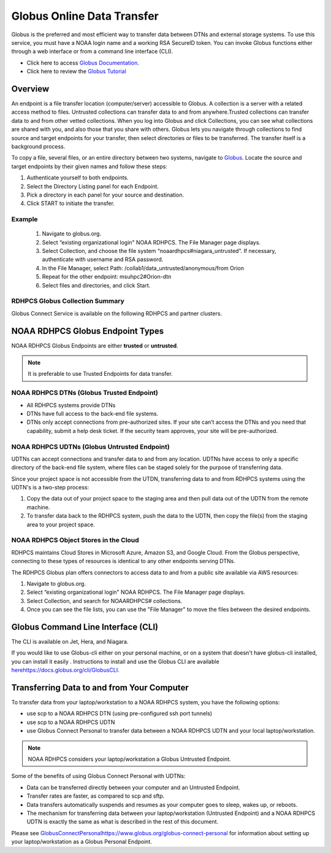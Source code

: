 .. _globus_online_data_transfer:

***************************
Globus Online Data Transfer
***************************

Globus is the preferred and most efficient way to transfer data
between DTNs and external storage systems. To use this service, you
must have a NOAA login name and a working RSA SecureID token. You can
invoke Globus functions either through a web interface or from a
command line interface (CLI).

* Click here to access `Globus Documentation
  <https://docs.globus.org/guides/>`_. 
* Click here to review the `Globus Tutorial
  <https://drive.google.com/file/d/1jKAcRGAInmWarUQ_OV7_xsiUesZPX5Ck/view>`_

Overview
========

An endpoint is a file transfer location (computer/server) accessible
to Globus. A collection is a server with a related access method to
files. Untrusted collections can transfer data to and from
anywhere.Trusted collections can transfer data to and from other
vetted collections. When you log into Globus and click Collections,
you can see what collections are shared with you, and also those that
you share with others. Globus lets you navigate through collections to
find source and target endpoints for your transfer, then select
directories or files to be transferred. The transfer itself is a
background process. 

To copy a file, several files, or an entire directory between two
systems, navigate to `Globus <https://app.globus.org/>`_. Locate the
source and target endpoints by their given names and follow these
steps:

#. Authenticate yourself to both endpoints.
#. Select the Directory Listing panel for each Endpoint.
#. Pick a directory in each panel for your source and destination.
#. Click START to initiate the transfer.

Example
-------

 #. Navigate to globus.org.
 #. Select “existing organizational login" NOAA RDHPCS. The File
    Manager page displays.
 #. Select Collection, and choose the file system
    “noaardhpcs#niagara_untrusted”. If necessary, authenticate with
    username and RSA password.
 #. In the File Manager, select Path:
    /collab1/data_untrusted/anonymous/from Orion
 #. Repeat for the other endpoint: msuhpc2#Orion-dtn
 #. Select files and directories, and click Start.


RDHPCS Globus Collection Summary
--------------------------------

Globus Connect Service is available on the following RDHPCS and
partner clusters.

.. tab-set::

  .. tab-item:: Hera
    :sync: hera

    +-----------+----------------------------+--------------------------+---------+---------------+
    | Cluster   | Display Name               | File Systems             | Site    | Access        | 
    +===========+============================+==========================+=========+===============+
    | Hera      | noaardhpcs#hera            | /scratch1, /scratch2     | NESCC   | Trusted hosts |
    +-----------+----------------------------+--------------------------+---------+---------------+
    | Hera      | noaardhpcs#hera_untrusted  | /scratch1/data_untrusted | NESCC   | anywhere      |
    |           |                            | /scratch2/data_untrusted |         |               |
    +-----------+----------------------------+--------------------------+---------+---------------+

  .. tab-item:: Jet
   :sync: jet

   +-----------+----------------------------+--------------------------+---------+---------------+
   | Cluster   | Display Name               | File Systems             | Site    | Access        | 
   +===========+============================+==========================+=========+===============+
   | Jet       | noaardhpcs#jet             | /mnt/lfs1, /mnt/lfs4     | NESCC   | Trusted hosts |
   +-----------+----------------------------+--------------------------+---------+---------------+
   | Jet       | noaardhpcs#jet_untrusted   | /mnt/lfs1/data_untrusted | NESCC   | anywhere      |
   |           |                            | /mnt/lfs4/data_untrusted |         |               |
   +-----------+----------------------------+--------------------------+---------+---------------+

  .. tab-item:: Niagara
   :sync: niagara

   +-----------+------------------------------+--------------------------+---------+---------------+
   | Cluster   | Display Name                 | File Systems             | Site    | Access        | 
   +===========+==============================+==========================+=========+===============+
   | Niagara   | noaardhpcs#niagara           | /collab1/data            | NESCC   | Trusted hosts |
   +-----------+------------------------------+--------------------------+---------+---------------+
   | Niagara   | noaardhpcs#niagara_untrusted | /mnt/lfs1/data_untrusted | NESCC   | anywhere      |
   +-----------+------------------------------+--------------------------+---------+---------------+


  .. tab-item:: Gaea
   :sync: gaea

   +-----------+-------------------+--------------------+---------+---------------+
   | Cluster   | Display Name      | File Systems       | Site    | Access        | 
   +===========+===================+====================+=========+===============+
   | PPAN      | ncrc#dtn          | /gpfs/f5           | NCRC    | Trusted hosts |
   +-----------+-------------------+--------------------+---------+---------------+

  
.. tab-item:: Orion
   :sync: orion

   +-----------+---------------------+--------------------+-------------------+---------------+
   | Cluster   | Display Name        | File Systems       | Site              | Access        | 
   +===========+=====================+====================+===================+===============+
   | orion     | msuhpc2#Orion-dtn   | /work, /work2      | Orion DTN at MSU  | Anywhere      |
   +-----------+---------------------+--------------------+-------------------+---------------+

  .. tab-item:: Hercules
   :sync: hercules

   +-----------+---------------------+--------------------+---------------------+---------------+
   | Cluster   | Display Name        | File Systems       | Site                | Access        | 
   +===========+=====================+====================+=====================+===============+
   | Hercules  | msuhpc2#Hercules    | /work, /work2      | Hercules DTN at MSU | Anywhere      |
   +-----------+---------------------+--------------------+---------------------+---------------+


NOAA RDHPCS Globus Endpoint Types 
=================================

NOAA RDHPCS Globus Endpoints are either **trusted** or **untrusted**.

.. note::
  
  It is preferable to use Trusted Endpoints for data transfer.

NOAA RDHPCS DTNs (Globus Trusted Endpoint)
-------------------------------------------

* All RDHPCS systems provide DTNs
* DTNs have full access to the back-end file systems.
* DTNs only accept connections from pre-authorized sites. If your site
  can’t access the DTNs and you need that capability, submit a help
  desk ticket. If the security team approves, your site will be
  pre-authorized.

NOAA RDHPCS UDTNs (Globus Untrusted Endpoint)
---------------------------------------------

UDTNs can accept connections and transfer data to and from any
location.  UDTNs have access to only a specific directory of the
back-end file system, where files can be staged solely for the purpose
of transferring data.

Since your project space is not accessible from the UTDN, transferring
data to and from RDHPCS systems using the UDTN's is a  two-step
process:

#. Copy the data out of your project space to the staging area and
   then pull data out of the UDTN from the remote machine.
#. To transfer data back to the RDHPCS system, push the data to the
   UDTN, then copy the file(s) from the staging area to your project
   space.

NOAA RDHPCS Object Stores in the Cloud
--------------------------------------

RDHPCS maintains Cloud Stores in Microsoft Azure, Amazon S3, and
Google Cloud. From the Globus perspective, connecting to these types
of resources is identical to any other endpoints serving DTNs.

The RDHPCS Globus plan offers connectors to access data to and from a
public site available via AWS resources:

#. Navigate to globus.org.
#. Select “existing organizational login" NOAA RDHPCS. The File
   Manager page displays.
#. Select Collection, and search for NOAARDHPCS# collections.
#. Once you can see the file lists, you can use the "File Manager" to
   move the files between the desired endpoints.

Globus Command Line Interface (CLI)
===================================

The CLI is available on Jet, Hera, and Niagara.

If you would like to use Globus-cli either on your personal machine,
or on a system that doesn't have globus-cli installed, you can install
it easily . Instructions to install and use the Globus CLI are
available `<here https://docs.globus.org/cli/ Globus CLI>`_.

Transferring Data to and from Your Computer
===========================================

To transfer data from your laptop/workstation to a NOAA RDHPCS system,
you have the following options: 

* use scp to a NOAA RDHPCS DTN (using pre-configured ssh port tunnels)
* use scp to a NOAA RDHPCS UDTN 
* use Globus Connect Personal to transfer data between a NOAA RDHPCS
  UDTN and your local laptop/workstation. 

.. note::

  NOAA RDHPCS considers your laptop/workstation a Globus Untrusted
  Endpoint.

Some of the benefits of using Globus Connect Personal with UDTNs:

* Data can be transferred directly between your computer and an
  Untrusted Endpoint.
* Transfer rates are faster, as compared to scp and sftp.
* Data transfers automatically suspends and resumes as your computer
  goes to sleep, wakes up, or reboots.
* The mechanism for transferring data between your laptop/workstation
  (Untrusted Endpoint) and a NOAA RDHPCS UDTN is exactly the same as
  what is described in the rest of this document.

Please see `<Globus Connect Personal
https://www.globus.org/globus-connect-personal>`_ for information
about setting up your laptop/workstation as a Globus Personal
Endpoint.
